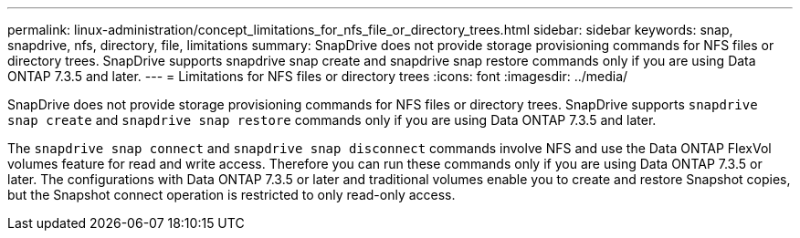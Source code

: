 ---
permalink: linux-administration/concept_limitations_for_nfs_file_or_directory_trees.html
sidebar: sidebar
keywords: snap, snapdrive, nfs, directory, file, limitations
summary: SnapDrive does not provide storage provisioning commands for NFS files or directory trees. SnapDrive supports snapdrive snap create and snapdrive snap restore commands only if you are using Data ONTAP 7.3.5 and later.
---
= Limitations for NFS files or directory trees
:icons: font
:imagesdir: ../media/

[.lead]
SnapDrive does not provide storage provisioning commands for NFS files or directory trees. SnapDrive supports `snapdrive snap create` and `snapdrive snap restore` commands only if you are using Data ONTAP 7.3.5 and later.

The `snapdrive snap connect` and `snapdrive snap disconnect` commands involve NFS and use the Data ONTAP FlexVol volumes feature for read and write access. Therefore you can run these commands only if you are using Data ONTAP 7.3.5 or later. The configurations with Data ONTAP 7.3.5 or later and traditional volumes enable you to create and restore Snapshot copies, but the Snapshot connect operation is restricted to only read-only access.
